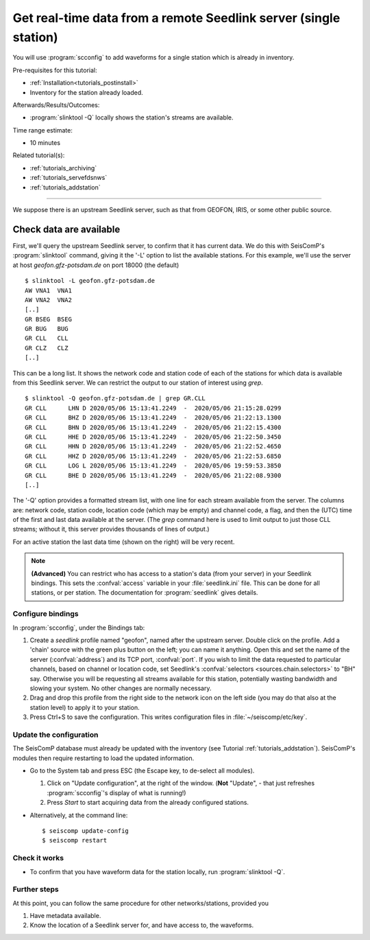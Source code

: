 .. _tutorials_waveforms:

*****************************************************************
Get real-time data from a remote Seedlink server (single station)
*****************************************************************

You will use :program:`scconfig` to add waveforms for a single station
which is already in inventory.

Pre-requisites for this tutorial:

* :ref:`Installation<tutorials_postinstall>`
* Inventory for the station already loaded.

Afterwards/Results/Outcomes:

* :program:`slinktool -Q` locally shows the station's streams are available.

Time range estimate:

* 10 minutes

Related tutorial(s):

* :ref:`tutorials_archiving`
* :ref:`tutorials_servefdsnws`
* :ref:`tutorials_addstation`

----------

We suppose there is an upstream Seedlink server, such as that
from GEOFON, IRIS, or some other public source.

Check data are available
========================

First, we'll query the upstream Seedlink server,
to confirm that it has current data.
We do this with SeisComP's :program:`slinktool` command,
giving it the '-L' option to list the available stations.
For this example, we'll use the server at host `geofon.gfz-potsdam.de`
on port 18000 (the default) ::

  $ slinktool -L geofon.gfz-potsdam.de
  AW VNA1  VNA1
  AW VNA2  VNA2
  [..]
  GR BSEG  BSEG
  GR BUG   BUG
  GR CLL   CLL
  GR CLZ   CLZ
  [..]

This can be a long list. It shows the network code and station code of each
of the stations for which data is available from this Seedlink server.
We can restrict the output to our station of interest using `grep`. ::

  $ slinktool -Q geofon.gfz-potsdam.de | grep GR.CLL
  GR CLL      LHN D 2020/05/06 15:13:41.2249  -  2020/05/06 21:15:28.0299
  GR CLL      BHZ D 2020/05/06 15:13:41.2249  -  2020/05/06 21:22:13.1300
  GR CLL      BHN D 2020/05/06 15:13:41.2249  -  2020/05/06 21:22:15.4300
  GR CLL      HHE D 2020/05/06 15:13:41.2249  -  2020/05/06 21:22:50.3450
  GR CLL      HHN D 2020/05/06 15:13:41.2249  -  2020/05/06 21:22:52.4650
  GR CLL      HHZ D 2020/05/06 15:13:41.2249  -  2020/05/06 21:22:53.6850
  GR CLL      LOG L 2020/05/06 15:13:41.2249  -  2020/05/06 19:59:53.3850
  GR CLL      BHE D 2020/05/06 15:13:41.2249  -  2020/05/06 21:22:08.9300
  [..]

The '-Q' option provides a formatted stream list,
with one line for each stream available from the server.
The columns are: network code, station code, location code (which may
be empty) and channel code, a flag, and then the (UTC) time of the
first and last data available at the server.
(The `grep` command here is used to limit output to just those CLL streams;
without it, this server provides thousands of lines of output.)

For an active station the last data time (shown on the
right) will be very recent.


.. note::

   **(Advanced)**
   You can restrict who has access to a station's data (from your server)
   in your Seedlink bindings.
   This sets the :confval:`access` variable in your :file:`seedlink.ini` file.
   This can be done for all stations, or per station.
   The documentation for :program:`seedlink` gives details.


Configure bindings
##################

In :program:`scconfig`, under the Bindings tab:

1. Create a *seedlink* profile named "geofon", named after the upstream server.
   Double click on the profile.
   Add a 'chain' source with the green plus button on the left;
   you can name it anything.
   Open this and set the name of the server (:confval:`address`)
   and its TCP port, :confval:`port`.
   If you wish to limit the data requested to particular channels,
   based on channel or location code,
   set Seedlink's :confval:`selectors <sources.chain.selectors>` to "BH" say.
   Otherwise you will be requesting all streams available for this
   station, potentially wasting bandwidth and slowing your system.
   No other changes are normally necessary.
  
#. Drag and drop this profile from the right side to the network icon on the
   left side (you may do that also at the station level)
   to apply it to your station.

#. Press Ctrl+S to save the configuration.
   This writes configuration files in :file:`~/seiscomp/etc/key`.


Update the configuration
########################

The SeisComP database must already be updated with the inventory
(see Tutorial :ref:`tutorials_addstation`).
SeisComP's modules then require restarting to load the updated information.

* Go to the System tab and press ESC (the Escape key, to de-select all modules).

  #. Click on "Update configuration", at the right of the window.
     (**Not** "Update", - that just refreshes :program:`scconfig`'s
     display of what is running!)
  #. Press *Start* to start acquiring data from the already configured stations.

* Alternatively, at the command line::

    $ seiscomp update-config
    $ seiscomp restart


Check it works
##############

* To confirm that you have waveform data for the station locally,
  run :program:`slinktool -Q`.


Further steps
#############

At this point,
you can follow the same procedure for other networks/stations, provided you

1. Have metadata available.
2. Know the location of a Seedlink server for, and have access to, the waveforms.


